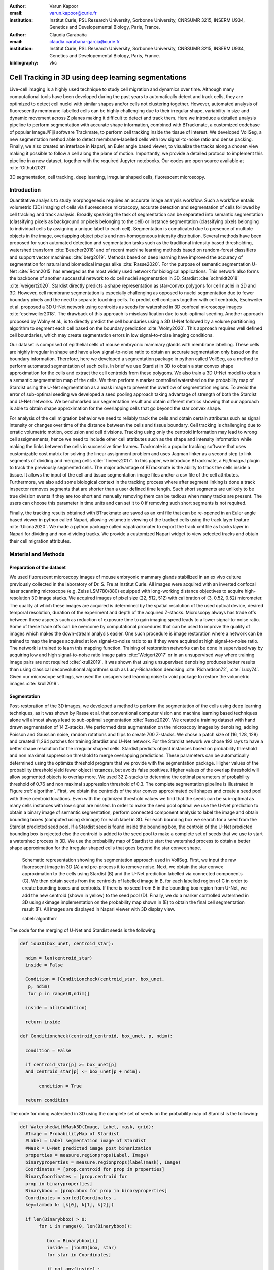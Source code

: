 :author: Varun Kapoor
:email: varun.kapoor@curie.fr
:institution: Institut Curie, PSL Research University, Sorbonne University, CNRSUMR 3215, INSERM U934, Genetics and Developemental Biology, Paris, France.

:author: Claudia Carabaña
:email: claudia.carabana-garcia@curie.fr
:institution: Institut Curie, PSL Research University, Sorbonne University, CNRSUMR 3215, INSERM U934, Genetics and Developemental Biology, Paris, France.


:bibliography: vkc



------------------------------------------------------------------------------------------------
Cell Tracking in 3D using deep learning segmentations
------------------------------------------------------------------------------------------------

.. class:: abstract

Live-cell imaging is a highly used technique to study cell migration and dynamics over time. Although many computational tools have been developed during the past years to automatically detect and track cells, they are optimized to detect cell nuclei with similar shapes and/or cells not clustering together. However, automated analysis of fluorescently membrane-labelled cells can be highly challenging due to their irregular shape, variability in size and dynamic movement across Z planes making it difficult to detect and track them.
Here we introduce a detailed analysis pipeline to perform segmentation with accurate shape information, combined with BTrackmate, a customized codebase of popular ImageJ/Fiji software Trackmate, to perform cell tracking inside the tissue of interest. We developed VollSeg, a new segmentation method able to detect membrane-labelled cells with low signal-to-noise ratio and dense packing. Finally, we also created an interface in Napari, an Euler angle based viewer, to visualize the tracks along a chosen view making it possible to follow a cell along the plane of motion. Importantly, we provide a detailed protocol to implement this pipeline in a new dataset, together with the required Jupyter notebooks. Our codes are open source available at :cite:`Github2021`.


.. class:: keywords

   3D segmentation, cell tracking, deep learning, irregular shaped cells, fluorescent microscopy.

Introduction
------------

Quantitative analysis to study morphogenesis requires an accurate image analysis workflow. Such a workflow entails volumetric (3D) imaging of cells via fluorescence microscopy, accurate detection and segmentation of cells followed by cell tracking and track analysis. Broadly speaking the task of segmentation can be separated into semantic segmentation (classifying pixels as background or pixels belonging to the cell) or instance segmentation (classifying pixels belonging to individual cells by assigning a unique label to each cell). Segmentation is complicated due to presence of multiple objects in the image, overlapping object pixels and non-homogeneous intensity distribution. Several methods have been proposed for such automated detection and segmentation tasks such as the traditional intensity based thresholding, watershed transform :cite:`Beucher2018` and of recent machine learning methods based on random-forest classifiers and support vector machines :cite:`berg2019`. Methods based on deep learning have improved the accuracy of segmentation for natural and biomedical images alike :cite:`Rasse2020`. For the purpose of semantic segmentation U-Net :cite:`Ronn2015` has emerged as the most widely used network for biological applications. This network also forms the backbone of another successful network to do cell nuclei segmentation in 3D, Stardist :cite:`schmidt2018` :cite:`weigert2020`. Stardist directly predicts a shape representation as star-convex polygons for cell nuclei in 2D and 3D. However, cell membrane segmentation is especially challenging as opposed to nuclei segmentation due to fewer boundary pixels and the need to separate touching cells. To predict cell contours together with cell centroids, Eschweiler et al. proposed a 3D U-Net network using centroids as seeds for watershed in 3D confocal microscopy images :cite:`eschweiler2018`. The drawback of this approach is misclassification due to sub-optimal seeding. Another approach proposed by Wolny et al., is to directly predict the cell boundaries using a 3D U-Net followed by a volume partitioning algorithm to segment each cell based on the boundary prediction :cite:`Wolny2020`. This approach requires well defined cell boundaries, which may create segmentation errors in low signal-to-noise imaging conditions.
   
Our dataset is comprised of epithelial cells of mouse embryonic mammary glands with membrane labelling. These cells are highly irregular in shape and have a low signal-to-noise ratio to obtain an accurate segmentation only based on the boundary information. Therefore, here we developed a segmentation package in python called VollSeg, as a method to perform automated segmentation of such cells. In brief we use Stardist in 3D to obtain a star convex shape approximation for the cells and extract the cell centroids from these polygons. We also train a 3D U-Net model to obtain a semantic segmentation map of the cells. We then perform a marker controlled watershed on the probability map of Stardist using the U-Net segmentation as a mask image to prevent the overflow of segmentation regions. To avoid the error of sub-optimal seeding we developed a seed pooling approach taking advantage of strength of both the Stardist and U-Net networks. We benchmarked our segmentation result and obtain different metrics showing that our approach is able to obtain shape approximation for the overlapping cells that go beyond the star convex shape.    
   
For analysis of the cell migration behavior we need to reliably track the cells and obtain certain attributes such as signal intensity or changes over time of the distance between the cells and tissue boundary. Cell tracking is challenging due to erratic volumetric motion, occlusion and cell divisions. Tracking using only the centroid information may lead to wrong cell assigmements, hence we need to include other cell attributes such as the shape and intensity information while making the links between the cells in successive time frames. Trackmate is a popular tracking software that uses customizable cost matrix for solving the linear assignment problem and uses Jaqman linker as a second step to link segments of dividing and merging cells :cite:`Tinevez2017`. In this paper, we introduce BTrackmate, a Fiji/ImageJ plugin to track the previously segmented cells. The major advantage of BTrackmate is the ability to track the cells inside a tissue. It allows the input of the cell and tissue segmentation image files and/or a csv file of the cell attributes. Furthermore, we also add some biological context in the tracking process where after segment linking is done a track inspector removes segments that are shorter than a user defined time length. Such short segments are unlikely to be true division events if they are too short and manually removing them can be tedious when many tracks are present. The users can choose this parameter in time units and can set it to 0 if removing such short segments is not required. 

Finally, the tracking results obtained with BTrackmate are saved as an xml file that can be re-opened in an Euler angle based viewer in python called Napari, allowing volumetric viewing of the tracked cells using the track layer feature :cite:`Ulicna2020`. We made a python package called napatrackmater to export the track xml file as tracks layer in Napari for dividing and non-dividing tracks. We provide a customized Napari widget to view selected tracks and obtain their cell migration attributes. 


Material and Methods
---------------------


Preparation of the dataset
***************************


We used fluorescent microscopy images of mouse embryonic mammary glands stabilized in an ex vivo culture previously collected in the laboratory of Dr. S. Fre at Institut Curie. All images were acquired with an inverted confocal laser scanning microscope (e.g. Zeiss LSM780/880) equipped with long-working distance objectives to acquire high-resolution 3D image stacks. We acquired images of pixel size (22, 512, 512) with calibration of (3, 0.52, 0.52) micrometer. The quality at which these images are acquired is determined by the spatial resolution of the used optical device, desired temporal resolution, duration of the experiment and depth of the acquired Z-stacks. Microscopy always has trade offs between these aspects such as reduction of exposure time to gain imaging speed leads to a lower signal-to-noise ratio. Some of these trade offs can be overcome by computational procedures that can be used to improve the quality of images which makes the down-stream analysis easier. One such procedure is image restoration where a network can be trained to map the images acquired at low signal-to-noise ratio to as if they were acquired at high signal-to-noise ratio. The network is trained to learn this mapping function. Training of restoration networks can be done in supervised way by acquiring low and high signal-to-noise ratio image pairs :cite:`Weigert2017` or in an unsupervised way where training image pairs are not required :cite:`krull2019`. It was shown that using unsupervised denoising produces better results than using classical deconvolutional algorithms such as Lucy-Richardson denoising :cite:`Richardson72`, :cite:`Lucy74`. Given our microscope settings, we used the unsupervised learning noise to void package to restore the volumetric images :cite:`krull2019`. 


Segmentation
**************

Post-restoration of the 3D images, we developed a method to perform the segmentation of the cells using deep learning techniques, as it was shown by Rasse et al. that conventional computer vision and machine learning based techniques alone will almost always lead to sub-optimal segmentation :cite:`Rasse2020`. We created a training dataset with hand drawn segmentation of 14 Z-stacks. We performed data augmentation on the microscopy images by denoising, adding Poisson and Gaussian noise, random rotations and flips to create 700 Z-stacks. We chose a patch size of (16, 128, 128) and created 11,264 patches for training Stardist and U-Net network. For the Stardist network we chose 192 rays to have a better shape resolution for the irregular shaped cells. Stardist predicts object instances based on probability threshold and non maximal suppression threshold to merge overlapping predictions. These parameters can be automatically determined using the optimize threshold program that we provide with the segmentation package. Higher values of the probability threshold yield fewer object instances, but avoids false positives. Higher values of the overlap threshold will allow segmented objects to overlap more. We used 32 Z-stacks to determine the optimal parameters of probability threshold of 0.76 and non maximal suppression threshold of 0.3. The complete segmentation pipeline is illustrated in Figure :ref:`algorithm`. First, we obtain the centroids of the star convex approximated cell shapes and create a seed pool with these centroid locations. Even with the optimized threshold values we find that the seeds can be sub-optimal as many cells instances with low signal are missed. In order to make the seed pool optimal we use the U-Net prediction to obtain a binary image of semantic segmentation, perform connected component analysis to label the image and obtain bounding boxes (computed using skimage) for each label in 3D. For each bounding box we search for a seed from the Stardist predicted seed pool. If a Stardist seed is found inside the bounding box, the centroid of the U-Net predicted bounding box is rejected else the centroid is added to the seed pool to make a complete set of seeds that we use to start a watershed process in 3D. We use the probability map of Stardist to start the watershed process to obtain a better shape approximation for the irregular shaped cells that goes beyond the star convex shape.  

.. figure:: Figures/Seg_pipe.png
  
     Schematic representation showing the segmentation approach used in VollSeg. First, we input the raw fluorescent image in 3D (A) and pre-process it to remove noise. Next, we obtain the star convex approximation to the cells using Stardist (B) and the U-Net prediction labelled via connected components (C). We then obtain seeds from the centroids of labelled image in B, for each labelled region of C in order to create bounding boxes and centroids. If there is no seed from B in the bounding box region from U-Net, we add the new centroid (shown in yellow) to the seed pool (D). Finally, we do a marker controlled watershed in 3D using skimage implementation on the probability map shown in (E) to obtain the final cell segmentation result (F). All images are displayed in Napari viewer with 3D display view. 
   
     :label:`algorithm`  
 

The code for the merging of U-Net and Stardist seeds is the following:

.. code-block:: python

  def iou3D(box_unet, centroid_star):
    
    ndim = len(centroid_star)
    inside = False
    
    Condition = [Conditioncheck(centroid_star, box_unet,
     p, ndim)
     for p in range(0,ndim)]
        
    inside = all(Condition)
    
    return inside
  
  def Conditioncheck(centroid_centroid, box_unet, p, ndim):

    condition = False

    if centroid_star[p] >= box_unet[p]
    and centroid_star[p] <= box_unet[p + ndim]:

         condition = True

    return condition
      
The code for doing watershed in 3D using the complete set of seeds on the probability map of Stardist is the following:   

.. code-block:: python     


  def WatershedwithMask3D(Image, Label, mask, grid):
    #Image = ProbabilityMap of Stardist
    #Label = Label segmentation image of Stardist 
    #Mask = U-Net predicted image post binarization 
    properties = measure.regionprops(Label, Image) 
    binaryproperties = measure.regionprops(label(mask), Image) 
    Coordinates = [prop.centroid for prop in properties] 
    BinaryCoordinates = [prop.centroid for 
    prop in binaryproperties]
    Binarybbox = [prop.bbox for prop in binaryproperties]
    Coordinates = sorted(Coordinates , 
    key=lambda k: [k[0], k[1], k[2]]) 

    if len(Binarybbox) > 0:    
         for i in range(0, len(Binarybbox)):
        
            box = Binarybbox[i]
            inside = [iou3D(box, star) 
            for star in Coordinates]

            if not any(inside) :
                  Coordinates.append(BinaryCoordinates[i])    
         

    Coordinates.append((0,0,0))
    Coordinates = np.asarray(Coordinates)
    coordinates_int = np.round(Coordinates).astype(int) 

    markers_raw = np.zeros_like(Image) 
    markers_raw[tuple(coordinates_int.T)] = 1
    + np.arange(len(Coordinates)) 
    markers = morphology.dilation(
    markers_raw.astype('uint16'), morphology.ball(2))

    watershedImage = watershed(-Image, markers, 
    mask = mask.copy()) 
    return watershedImage, markers
    
    
    
Accuracy of segmentation results is assesed by comparing the obtained labels to the gold standard ground truth (GT) labels. Most commonly used metric is to compute intersection over union (IOU) score between the predicted and the GT label image.
We define GT, labels and IOU score as:

:math:`GT = \{gt\}`, :math:`SEG=\{seg\}` are two sets of segmented objects.

:math:`IOU(a, b)` is the value of the IOU operation between two segmented objects a and b.

A threshold score value :math:`\tau \in [0,1]` is used to determine the true positive (TP), false positives (FP) and false negatives (FN) defined as:     
:math:`$TP=\{seg\in SEG, \exists~gt\in GT,~IOU(gt,seg)>\tau\}$`      
:math:`$FP = \{seg\in SEG,\forall~gt\in GT,~IOU(gt, set)<\tau\}$`
:math:`$FN = \{gt\in GT, \forall~seg\in SEG,~IOU(gt, seg)<\tau\}$`

We use the Stardist implementation to compute accuracy scores which uses the hungarian method (scipy implementation) :cite:`Kuhn1955` to compute an optimal matching to do a one to one assingement of predicted label to GT labels. This implementation avoids finding multiple TP for a given instance of GT.
We also compute precision (TP/(TP + FP)), recall (TP / (TP + FN)), F1 score (geometric mean of precision and recall) and accuracy score 
:math:`AP_\tau= \frac{TP_\tau}{TP_\tau+ FP_\tau + FN_\tau}`.  
To evaluate the accuracy of our method in resolving the shape of the cells we compute the mean squared error (MSE) and structural similarity index measurment (SSIM) between the GT and obtained segmentation images post-binarization operation on the obtained instance segmentation maps. MSE shows a low score if the image is structurally closer to GT. SSIM score is higher if the two images are structurally more similar to each other. 
    
The software package we provide comes with training and prediction notebooks for training the base U-Net and Stardist networks on your own dataset. We provide jupyter notebooks to do so on local GPU servers and also on Google Colab.
   
Network Training, Parameter Setting and Prediction
****************************************************

In the first Jupyter notebook we create the dataset for U-Net and Stardist training. In the first cell of the notebook the required parameters are the path to your data that contains the folder of Raw and Segmentation images to create training pairs. Also to be specified is the name of the generated npz file along with the model directory to store the h5 files of the trained model and the model name.

.. code-block:: python

  Data_dir = '/data/'
  NPZ_filename = 'VollSeg'
  Model_dir = '/data/'
  Model_Name = 'VollSeg'
  

  
The model parameters are specified in the next notebook cell. These parameters are described as follows:

1) NetworkDepth = Depth of the network, with each increasing depth the image is downsampled by 2 hence the XYZ dimension of the data / 2^depth has to be greater than 1.

2) Epochs: training for longer epochs ensures a well converged network and requires longer GPU runtimes.

3) Learning rate is the parameter which controls the step size used in the optimization process and it should not be greater than 0.001 at the start of the training.

4) Batch size controls the number of images used for doing stochastic gradient descent and is a parameter limited by the GPU memory available, batch size < 10 should be optimal.

5) Patch X, Y, Z is the size used for making patches out of the image data. The original image is broken down into patches for training. Patch size is chosen based on having enough context for the network to learn the details at different scales.

6) Kernel is the receptive field of the neural network, usual choices are 3, 5 or 7. This is the size of the convolutional kernel used in the network.

7) n_patches_per_image is the number of patches sampled for each image to create the npz file, choose an optimal value so that the file fits in the RAM memory.

8) Rays stand for the number of rays used to learn the distance map, low rays decreases the spatial resolution and high rays are able to resolve the shape better.

9) use_gpu_opencl is a boolean parameter that is set true if you want to do some opencl computations on the GPU, this requires GPU tools python package.

10) Before starting the U-Net training an npz file containing the paried Raw and Binary segmentation images needs to be created, by setting GenerateNPZ = True such a file is created. 

11) If there are multiple GPU's available, the training of U-Net and Stardist can be split between the GPU's. Set TrainUNET = True  for training a U-Net network, create a copy of the notebook and only set TrainSTAR = True for training a Stardist network. If there are no multiple GPU's available, set all of these parameters in 10) and 11) to be True to create and train both the networks in a single notebook run.
 

The code to set the parameters is the following:

  
.. code-block:: python

  #Network training parameters
  NetworkDepth = 3
  Epochs = 100
  LearningRate = 1.0E-4 
  batch_size = 5
  PatchX = 128
  PatchY = 128
  PatchZ = 16
  Kernel = 3
  n_patches_per_image = 16
  Rays = 192 
  startfilter = 48
  use_gpu_opencl = True
  GenerateNPZ = True
  TrainUNET = False
  TrainSTAR = False  
  
After the network has been trained it will save the configuration files of the training for both the networks along with the weight vector file as h5 files that will be used by the prediction notebook. For running the network prediction on XYZ shape images use the prediction notebook either locally or on Colab. In this notebook you only have to specify the path to the image and the model directory. The only two parameters to be set here are the number of tiles (for creating image patches to fit in the GPU memory) and min_size in pixel units to discard segmented objects below that size. We perform the watershed operation on the probability map as a default. However, this operation can also be changed to use the distance map coming out of Stardist prediction instead by setting 'UseProbability' variable to false.
The code below operates on a directory of XYZ shape images:

.. code-block:: python
 
     ImageDir = 'data/tiffiles/'
     Model_Dir = 'data/' 
     SaveDir = ImageDir + 'Results/'
     UNETModelName = 'UNETVollSeg'
     StarModelName = 'VollSeg'
     NoiseModelName = 'NoiseVoid'
      
     UnetModel = CARE(config = None, 
     name = UNETModelName, 
     basedir = Model_Dir)
     StarModel = StarDist3D(config = None, 
     name = StarModelName, 
     basedir = Model_Dir)
     NoiseModel = N2V(config=None,
     name=NoiseModelName,
     basedir=Model_Dir)
  
     Raw_path = 
     os.path.join(ImageDir, '*.tif')
     filesRaw =
     glob.glob(Raw_path)
     filesRaw.sort
     min_size = 50
     n_tiles = (1,1,1)
     for fname in filesRaw:
     
          SmartSeedPrediction3D(ImageDir,
          SaveDir, fname, 
          UnetModel, StarModel, NoiseModel, 
          min_size = min_size, 
          n_tiles = n_tiles, 
          UseProbability = False)



Tracking
********* 

After we obtain the segmentation using VollSeg, we create a csv file of the cell attributes that include their location, size and volume inside a region of interest. For large datasets memory usage could be of concern while loading the images into memory, hence inputs via csv could prove helpful. Tracking is performed in ImageJ/Fiji, an image processing package. We developed our code over the existing tracking solution called Trackmate :cite:`Tinevez2017`. Trackmate uses linear assignment  problem (LAP) algorithm to do linking of the cells and uses Jaqman linker for linking the segments for dividing and merging trajectories. It also provides other trackers such as the Kalman filter to do tracking of non-dividing cells. Trackmate comes with a fully interactive track editing interface with graph listener to show the selected cell in the trackscheme and vice versa, to click on the graph and have the selected cell being highlighted in the image, making the process of track editing interactive. Post-editing the tracks are saved as an xml file which can then be loaded back into the program to do more track editing if needed. When a cell divides, the track is splitted up in two tracklets. In order to aid in track editing, we introduced a new parameter of minimum tracklet length to remove tracklets in a track that are short in the time dimension. This introduces a biological context of not having very short trajectories, reducing the track editing effort to correct for the linking mistakes made by the program. For testing our tracking program we used a freely available dataset from the cell tracking challenge of a developing C. elegans embryo :cite:`Celegans` :cite:`Murray2008`. Using our software we can remove cells from tracking which do not fit certain criteria such as being too small (hence most likely a segmentation mistake) or being low in intensity or outside the region of interest such as when we want to track cells only inside a tissue. For this dataset we kept 12,000 cells and after filtering short tracks kept about 50 tracks with and without division events.

For this dataset the track scheme along with overlayed tracks is shown in Figure :ref:`trackscheme`. Selected node in the trackscheme is highlighted in green and vice versa. Extensive manual for using the track editing is available on ImageJ/Fiji wiki :cite:`Fijiwiki`.



.. figure:: Figures/trackscheme.png
  
     Trackscheme display for the C. elegans dataset. 
   
     :label:`trackscheme`
  
Results
--------

Quantitative Comparisons between Segmentation Methods 
******************************************************
.. figure:: Figures/Seg_compare-big.png
   
     
     Visual 3D segmentation comparison between the Ground truth (GT) image, Stardist, U-Net and VollSeg results. The images are displayed in Napari viewer with 3D display view. 
   
     :label:`visseg`

We compare our proposed VollSeg segmentation approach to two commonly used methods for cell segmentation of fluorescent microscopy images, 3D Stardist :cite:`schmidt2018` :cite:`weigert2020` and 3D U-Net :cite:`Ronn2015`.
A 3D cell rendering using all analyzed segmentation methods is shown in the Figure :ref:`visseg`.
Stardist in 3D was previously compared to other classical method, the IFT watershed, and it was shown to perform better than the classical method, hence we use Stardist as a baseline for comparison. To assess the performance of our segmentation, we compute the metrics described in material and methods section. 
VollSeg and Stardist methods perform at comparable accuracy, but higher than U-Net, as shown in Figure :ref:`metrics` A. This is expected, as U-Net can not perform instance segmentation of overlapping cells. In addition, when quantifying the F1-score in Figure :ref:`metrics` B,  U-Net obtains the lowest score because it detects less TP segmented pixels in comparision to VollSeg and Stardist as shown in Figure :ref:`metrics` C. However, Stardist has the highest mean squared error as it is unable to detect the irregular shape while U-Net and Vollseg have similar performance, as shown in Figure :ref:`ssimmse` A. This result can also be seen from structural similarity index measurement, shown in Figure :ref:`ssimmse` B. In conclusion, VollSeg is able to strength the shape accuracy from U-Net and the ability to separate the overlapping instances from Stardist. 


.. figure:: Figures/Metrics.png
     
      
     Segmentation comparision metrics between VollSeg (in blue), Stardist (in orange) and U-Net (in green). We plot (A) accuracy (as percentage), (B) F1 score (as percentage) and (C) true positive rates (as number of pixels) for all the networks. 
     
     :label:`metrics`

   
.. figure:: Figures/Ssimmse.png
     
     
     We plot Mean Squared error (MSE) (A) and Structural similarity index measurement (SSIM) (B)  comparing between VollSeg (in blue), Stardist (in orange) and U-Net (in green). 
     
      
      :label:`ssimmse`


   

Track Analysis
**********************

After obtaining the tracks from BTrackmate, we save them as Trackmate xml file, which contains the information about all the cells in a track. Since the cells can be highly erratic in their volumetric motions, we use Napari, an Euler angle based viewer, to visualize such tracks from different reference positions.  We made a python package to export the xml files previously saved in ImageJ/Fiji and convert them into the tracks layer of Napari. We made a customised widget based graphic user interface (GUI) to view selected tracks, display the track information and save the cell track along user selected view, as shown in 
Figure :ref:`intensity-napari` A. On the top left panel, the image and tracks layer properties are displayed and can be changed (1). In the bottom left, there is a dropdown menu enlisting all the tracks (2). Users can select the track to be displayed in the central window and it can be switched between the hyperstack and the 3D view (3). The user can also choose to view all the tracks at once and then toggle the visibilty of the tracks using the eye icon next to the image and tracks layer (4). On the top right panel, we show two plots displaying the track information (5). The 3D central view can be rotated and translated to view the tracks along the plane of motion of the cells and the selected view can be saved as an animation using the bottom right animation panel (6). For the cells that divide we show the intensity variation and associated fast fourier transform for each tracklet.

We provide two example jupyter notebooks with the package. In the first one we compute the cell distance from the tissue boundary change over time for dividing and non-dividing trajectories. The user selects a track of interest and it displays two plots next to the track view that show the distance change over time for the whole track (non-dividing trajectory) and the starting and end location of the cells, as shown in Figure :ref:`division-napari-start`. For the tracks with multiple events of cell division we show the distance change over time of each tracklet. In the localization plot the parent tracklet start and end location is shown in green while all the daughter cells start and end locations are shown in red. In the second example notebook, the plots show intensity change in the track over time along with the associated frequency of intensity oscillation present in each tracklet. The frequency associated with each tracklet is computed using the scipy implementation of fast fourier transform. The results of track analysis can be saved as plots, mp4 files of the track animation or csv files.     


.. figure:: Figures/IntensityFFT.png
      
      Napari widget to view tracks and plot track information in non-dividing trajectories (A) and dividing trajecrtories (B). For the selected track we see the intensity change over time and its associated fast Fourier transform.
      
      :label:`intensity-napari`
      
.. figure:: Figures/DistanceDividing2.png
      
      Napari widget to analyze the distance of the cell to the boundary. The left plot displays the distance of the daughter cells to the boundary, while the right plot shows the start and end distance localization of the mother cell (in green) and daughter cells (in red). 
      
      :label:`division-napari-start`
 

Conclusions
---------------------    
We have presented a workflow to do segmentation, tracking and track analysis of cells in 3D with irregular shape and intensity distribution. For performing segmentation we developed VollSeg, a jupyter notebook based python package that combines the strengths of semantic and instance deep learning segmentation methods. Post-segmentation we create a csv file containing the information about the cells inside a region of interest which serves as an input to Btrackmate, the ImageJ/Fiji plugin we created for doing the tracking. The tracking software uses existing track editing interface of Trackmate and saves the track information as an xml file. To view and analyze such volumetric tracks we created napatrackmater, a python package to export such trajectories as track layer of Napari and we provide jupyter notebook based enviornment for track analysis with two example notebooks. 

The tools that we present here can also be useful for segmentation of cells coming from other organisms or imaging modalities (transmitted light and light sheet imaging) as our method can be applied to segment cells that go beyond the star convex polyhedra. 


Acknowledgements
---------------------
We acknowledge the Cell and Tissue Imaging Platform (PICT-IBiSA) of the Genetics and Developmental Biology Department (UMR3215/U934) at Institut Curie, member of the French National Reserch infrastructure France-Bioimaging (ANR-10-INBS-04). We thank specially Olivier Renaud for supporting the software development. We are grateful to Dr Silvia Fre for support and constructive discussions. We thank Leo Guginard for insightful comments about the manuscript. V.K is supported by Labex DEEP at Institut Curie (ANR-11- LBX0044 grant). C.C is supported by funding from the European Union's Horizon 2020 research and innovation programme under the Marie Skłodowska-Curie grant agreement No 666003.  


Author Contributions
---------------------
V.K wrote the code; C.C performed the image acquisition of the used dataset and created labelled training dataset in 3D; V.K and C.C wrote the manuscript. 

        

 
  
References
---------------------



